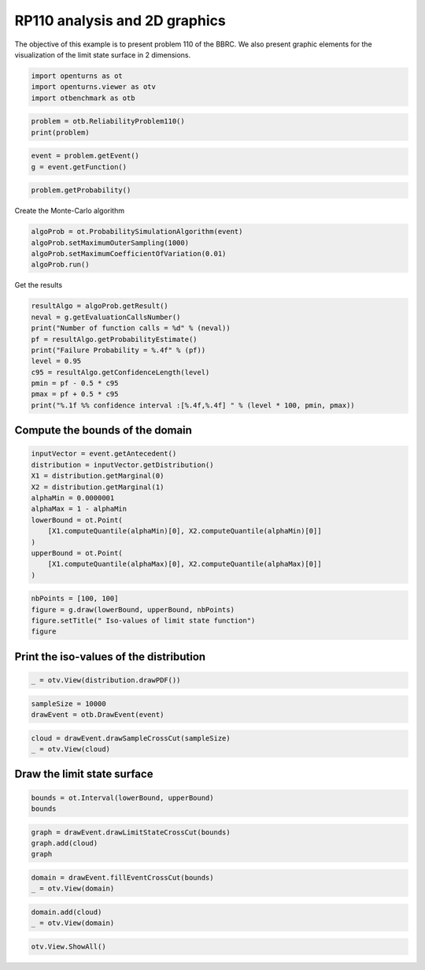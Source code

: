 
.. DO NOT EDIT.
.. THIS FILE WAS AUTOMATICALLY GENERATED BY SPHINX-GALLERY.
.. TO MAKE CHANGES, EDIT THE SOURCE PYTHON FILE:
.. "auto_examples/reliability_problems/plot_rp110.py"
.. LINE NUMBERS ARE GIVEN BELOW.

.. only:: html

    .. note::
        :class: sphx-glr-download-link-note

        :ref:`Go to the end <sphx_glr_download_auto_examples_reliability_problems_plot_rp110.py>`
        to download the full example code.

.. rst-class:: sphx-glr-example-title

.. _sphx_glr_auto_examples_reliability_problems_plot_rp110.py:


RP110 analysis and 2D graphics
==============================

.. GENERATED FROM PYTHON SOURCE LINES 7-9

The objective of this example is to present problem 110 of the BBRC.
We also present graphic elements for the visualization of the limit state surface in 2 dimensions.

.. GENERATED FROM PYTHON SOURCE LINES 11-15

.. code-block:: Python

    import openturns as ot
    import openturns.viewer as otv
    import otbenchmark as otb








.. GENERATED FROM PYTHON SOURCE LINES 16-19

.. code-block:: Python

    problem = otb.ReliabilityProblem110()
    print(problem)





.. rst-class:: sphx-glr-script-out

 .. code-block:: none

    name = RP110
    event = class=ThresholdEventImplementation antecedent=class=CompositeRandomVector function=class=Function name=Unnamed implementation=class=FunctionImplementation name=Unnamed description=[x0,x1,gsys] evaluationImplementation=class=SymbolicEvaluation name=Unnamed inputVariablesNames=[x0,x1] outputVariablesNames=[gsys] formulas=[if (x0 <= 3.5)
    var g1 := 0.85 - 0.1 * x0;
    else
      g1 := 4 - x0;
    if (x1 <= 2.0)
      var g2 := 2.3 - x1;
    else
      g2 := 0.5 - 0.1 * x1;
    gsys := min(g1, g2);] gradientImplementation=class=SymbolicGradient name=Unnamed evaluation=class=SymbolicEvaluation name=Unnamed inputVariablesNames=[x0,x1] outputVariablesNames=[gsys] formulas=[if (x0 <= 3.5)
    var g1 := 0.85 - 0.1 * x0;
    else
      g1 := 4 - x0;
    if (x1 <= 2.0)
      var g2 := 2.3 - x1;
    else
      g2 := 0.5 - 0.1 * x1;
    gsys := min(g1, g2);] hessianImplementation=class=SymbolicHessian name=Unnamed evaluation=class=SymbolicEvaluation name=Unnamed inputVariablesNames=[x0,x1] outputVariablesNames=[gsys] formulas=[if (x0 <= 3.5)
    var g1 := 0.85 - 0.1 * x0;
    else
      g1 := 4 - x0;
    if (x1 <= 2.0)
      var g2 := 2.3 - x1;
    else
      g2 := 0.5 - 0.1 * x1;
    gsys := min(g1, g2);] antecedent=class=UsualRandomVector distribution=class=JointDistribution name=JointDistribution dimension=2 copula=class=IndependentCopula name=IndependentCopula dimension=2 marginal[0]=class=Normal name=Normal dimension=1 mean=class=Point name=Unnamed dimension=1 values=[0] sigma=class=Point name=Unnamed dimension=1 values=[1] correlationMatrix=class=CorrelationMatrix dimension=1 implementation=class=MatrixImplementation name=Unnamed rows=1 columns=1 values=[1] marginal[1]=class=Normal name=Normal dimension=1 mean=class=Point name=Unnamed dimension=1 values=[0] sigma=class=Point name=Unnamed dimension=1 values=[1] correlationMatrix=class=CorrelationMatrix dimension=1 implementation=class=MatrixImplementation name=Unnamed rows=1 columns=1 values=[1] operator=class=Less name=Unnamed threshold=0
    probability = 3.19e-05





.. GENERATED FROM PYTHON SOURCE LINES 20-23

.. code-block:: Python

    event = problem.getEvent()
    g = event.getFunction()








.. GENERATED FROM PYTHON SOURCE LINES 24-26

.. code-block:: Python

    problem.getProbability()





.. rst-class:: sphx-glr-script-out

 .. code-block:: none


    3.19e-05



.. GENERATED FROM PYTHON SOURCE LINES 27-28

Create the Monte-Carlo algorithm

.. GENERATED FROM PYTHON SOURCE LINES 28-33

.. code-block:: Python

    algoProb = ot.ProbabilitySimulationAlgorithm(event)
    algoProb.setMaximumOuterSampling(1000)
    algoProb.setMaximumCoefficientOfVariation(0.01)
    algoProb.run()








.. GENERATED FROM PYTHON SOURCE LINES 34-35

Get the results

.. GENERATED FROM PYTHON SOURCE LINES 35-47

.. code-block:: Python

    resultAlgo = algoProb.getResult()
    neval = g.getEvaluationCallsNumber()
    print("Number of function calls = %d" % (neval))
    pf = resultAlgo.getProbabilityEstimate()
    print("Failure Probability = %.4f" % (pf))
    level = 0.95
    c95 = resultAlgo.getConfidenceLength(level)
    pmin = pf - 0.5 * c95
    pmax = pf + 0.5 * c95
    print("%.1f %% confidence interval :[%.4f,%.4f] " % (level * 100, pmin, pmax))






.. rst-class:: sphx-glr-script-out

 .. code-block:: none

    Number of function calls = 1000
    Failure Probability = 0.0010
    95.0 % confidence interval :[-0.0010,0.0030] 




.. GENERATED FROM PYTHON SOURCE LINES 48-50

Compute the bounds of the domain
--------------------------------

.. GENERATED FROM PYTHON SOURCE LINES 53-66

.. code-block:: Python

    inputVector = event.getAntecedent()
    distribution = inputVector.getDistribution()
    X1 = distribution.getMarginal(0)
    X2 = distribution.getMarginal(1)
    alphaMin = 0.0000001
    alphaMax = 1 - alphaMin
    lowerBound = ot.Point(
        [X1.computeQuantile(alphaMin)[0], X2.computeQuantile(alphaMin)[0]]
    )
    upperBound = ot.Point(
        [X1.computeQuantile(alphaMax)[0], X2.computeQuantile(alphaMax)[0]]
    )








.. GENERATED FROM PYTHON SOURCE LINES 67-72

.. code-block:: Python

    nbPoints = [100, 100]
    figure = g.draw(lowerBound, upperBound, nbPoints)
    figure.setTitle(" Iso-values of limit state function")
    figure





.. rst-class:: sphx-glr-script-out

 .. code-block:: none


    class=Graph name=gsys as a function of (x0,x1) implementation=class=GraphImplementation name=gsys as a function of (x0,x1) title= Iso-values of limit state function xTitle=x0 yTitle=x1 axes=ON grid=ON legendposition=upper left legendFontSize=1 drawables=[class=Drawable name=Unnamed implementation=class=Contour name=Unnamed x=class=Sample name=Unnamed implementation=class=SampleImplementation name=Unnamed size=100 dimension=1 data=[[-5.19934],[-5.0943],[-4.98926],[-4.88423],[-4.77919],[-4.67415],[-4.56911],[-4.46408],[-4.35904],[-4.254],[-4.14897],[-4.04393],[-3.93889],[-3.83385],[-3.72882],[-3.62378],[-3.51874],[-3.41371],[-3.30867],[-3.20363],[-3.0986],[-2.99356],[-2.88852],[-2.78348],[-2.67845],[-2.57341],[-2.46837],[-2.36334],[-2.2583],[-2.15326],[-2.04822],[-1.94319],[-1.83815],[-1.73311],[-1.62808],[-1.52304],[-1.418],[-1.31296],[-1.20793],[-1.10289],[-0.997853],[-0.892816],[-0.787778],[-0.682741],[-0.577704],[-0.472667],[-0.36763],[-0.262593],[-0.157556],[-0.0525186],[0.0525186],[0.157556],[0.262593],[0.36763],[0.472667],[0.577704],[0.682741],[0.787778],[0.892816],[0.997853],[1.10289],[1.20793],[1.31296],[1.418],[1.52304],[1.62808],[1.73311],[1.83815],[1.94319],[2.04822],[2.15326],[2.2583],[2.36334],[2.46837],[2.57341],[2.67845],[2.78348],[2.88852],[2.99356],[3.0986],[3.20363],[3.30867],[3.41371],[3.51874],[3.62378],[3.72882],[3.83385],[3.93889],[4.04393],[4.14897],[4.254],[4.35904],[4.46408],[4.56911],[4.67415],[4.77919],[4.88423],[4.98926],[5.0943],[5.19934]] y=class=Sample name=Unnamed implementation=class=SampleImplementation name=Unnamed size=100 dimension=1 data=[[-5.19934],[-5.0943],[-4.98926],[-4.88423],[-4.77919],[-4.67415],[-4.56911],[-4.46408],[-4.35904],[-4.254],[-4.14897],[-4.04393],[-3.93889],[-3.83385],[-3.72882],[-3.62378],[-3.51874],[-3.41371],[-3.30867],[-3.20363],[-3.0986],[-2.99356],[-2.88852],[-2.78348],[-2.67845],[-2.57341],[-2.46837],[-2.36334],[-2.2583],[-2.15326],[-2.04822],[-1.94319],[-1.83815],[-1.73311],[-1.62808],[-1.52304],[-1.418],[-1.31296],[-1.20793],[-1.10289],[-0.997853],[-0.892816],[-0.787778],[-0.682741],[-0.577704],[-0.472667],[-0.36763],[-0.262593],[-0.157556],[-0.0525186],[0.0525186],[0.157556],[0.262593],[0.36763],[0.472667],[0.577704],[0.682741],[0.787778],[0.892816],[0.997853],[1.10289],[1.20793],[1.31296],[1.418],[1.52304],[1.62808],[1.73311],[1.83815],[1.94319],[2.04822],[2.15326],[2.2583],[2.36334],[2.46837],[2.57341],[2.67845],[2.78348],[2.88852],[2.99356],[3.0986],[3.20363],[3.30867],[3.41371],[3.51874],[3.62378],[3.72882],[3.83385],[3.93889],[4.04393],[4.14897],[4.254],[4.35904],[4.46408],[4.56911],[4.67415],[4.77919],[4.88423],[4.98926],[5.0943],[5.19934]] levels=class=Point name=Unnamed dimension=10 values=[-0.674152,0.0115774,0.116615,0.232155,0.508629,0.655681,0.802733,0.960289,1.11784,1.2859] labels=[-0.674152,0.0115774,0.116615,0.232155,0.508629,0.655681,0.802733,0.960289,1.11784,1.2859] show labels=false isFilled=false colorBarPosition=right isVminUsed=false vmin=0 isVmaxUsed=false vmax=0 colorMap=hsv alpha=1 norm=linear extend=both hatches=[] derived from class=DrawableImplementation name=Unnamed legend= data=class=Sample name=Unnamed implementation=class=SampleImplementation name=Unnamed size=10000 dimension=1 description=[gsys] data=[[1.36993],[1.35943],[1.34893],...,[-0.989263],[-1.0943],[-1.19934]] color=#1f77b4 isColorExplicitlySet=true fillStyle=solid lineStyle=solid pointStyle=plus lineWidth=1]



.. GENERATED FROM PYTHON SOURCE LINES 73-75

Print the iso-values of the distribution
----------------------------------------

.. GENERATED FROM PYTHON SOURCE LINES 77-79

.. code-block:: Python

    _ = otv.View(distribution.drawPDF())




.. image-sg:: /auto_examples/reliability_problems/images/sphx_glr_plot_rp110_001.png
   :alt: [X1,X2] iso-PDF
   :srcset: /auto_examples/reliability_problems/images/sphx_glr_plot_rp110_001.png
   :class: sphx-glr-single-img





.. GENERATED FROM PYTHON SOURCE LINES 80-83

.. code-block:: Python

    sampleSize = 10000
    drawEvent = otb.DrawEvent(event)








.. GENERATED FROM PYTHON SOURCE LINES 84-87

.. code-block:: Python

    cloud = drawEvent.drawSampleCrossCut(sampleSize)
    _ = otv.View(cloud)




.. image-sg:: /auto_examples/reliability_problems/images/sphx_glr_plot_rp110_002.png
   :alt: Points X s.t. g(X) < 0.0
   :srcset: /auto_examples/reliability_problems/images/sphx_glr_plot_rp110_002.png
   :class: sphx-glr-single-img





.. GENERATED FROM PYTHON SOURCE LINES 88-90

Draw the limit state surface
----------------------------

.. GENERATED FROM PYTHON SOURCE LINES 92-95

.. code-block:: Python

    bounds = ot.Interval(lowerBound, upperBound)
    bounds






.. raw:: html

    <div class="output_subarea output_html rendered_html output_result">
    class=Interval name=Unnamed dimension=2 lower bound=class=Point name=Unnamed dimension=2 values=[-5.19934,-5.19934] upper bound=class=Point name=Unnamed dimension=2 values=[5.19934,5.19934] finite lower bound=[1,1] finite upper bound=[1,1]
    </div>
    <br />
    <br />

.. GENERATED FROM PYTHON SOURCE LINES 96-100

.. code-block:: Python

    graph = drawEvent.drawLimitStateCrossCut(bounds)
    graph.add(cloud)
    graph





.. rst-class:: sphx-glr-script-out

 .. code-block:: none


    class=Graph name=Limit state surface implementation=class=GraphImplementation name=Limit state surface title=Limit state surface xTitle=x0 yTitle=x1 axes=ON grid=ON legendposition= legendFontSize=1 drawables=[class=Drawable name=Unnamed implementation=class=Contour name=Unnamed x=class=Sample name=Unnamed implementation=class=SampleImplementation name=Unnamed size=52 dimension=1 description=[t] data=[[-5.19934],[-4.99544],[-4.79155],[-4.58765],[-4.38376],[-4.17986],[-3.97596],[-3.77207],[-3.56817],[-3.36428],[-3.16038],[-2.95649],[-2.75259],[-2.54869],[-2.3448],[-2.1409],[-1.93701],[-1.73311],[-1.52922],[-1.32532],[-1.12143],[-0.91753],[-0.713635],[-0.509739],[-0.305843],[-0.101948],[0.101948],[0.305843],[0.509739],[0.713635],[0.91753],[1.12143],[1.32532],[1.52922],[1.73311],[1.93701],[2.1409],[2.3448],[2.54869],[2.75259],[2.95649],[3.16038],[3.36428],[3.56817],[3.77207],[3.97596],[4.17986],[4.38376],[4.58765],[4.79155],[4.99544],[5.19934]] y=class=Sample name=Unnamed implementation=class=SampleImplementation name=Unnamed size=52 dimension=1 description=[t] data=[[-5.19934],[-4.99544],[-4.79155],[-4.58765],[-4.38376],[-4.17986],[-3.97596],[-3.77207],[-3.56817],[-3.36428],[-3.16038],[-2.95649],[-2.75259],[-2.54869],[-2.3448],[-2.1409],[-1.93701],[-1.73311],[-1.52922],[-1.32532],[-1.12143],[-0.91753],[-0.713635],[-0.509739],[-0.305843],[-0.101948],[0.101948],[0.305843],[0.509739],[0.713635],[0.91753],[1.12143],[1.32532],[1.52922],[1.73311],[1.93701],[2.1409],[2.3448],[2.54869],[2.75259],[2.95649],[3.16038],[3.36428],[3.56817],[3.77207],[3.97596],[4.17986],[4.38376],[4.58765],[4.79155],[4.99544],[5.19934]] levels=class=Point name=Unnamed dimension=1 values=[0] labels=[0.0] show labels=true isFilled=false colorBarPosition=right isVminUsed=false vmin=0 isVmaxUsed=false vmax=0 colorMap=hsv alpha=1 norm=linear extend=both hatches=[] derived from class=DrawableImplementation name=Unnamed legend= data=class=Sample name=Unnamed implementation=class=SampleImplementation name=Unnamed size=2704 dimension=1 description=[gsys] data=[[1.36993],[1.34954],[1.32915],...,[-0.791546],[-0.995442],[-1.19934]] color=#1f77b4 isColorExplicitlySet=true fillStyle=solid lineStyle=solid pointStyle=plus lineWidth=1,class=Drawable name=In implementation=class=Cloud name=In derived from class=DrawableImplementation name=In legend=In data=class=Sample name=Unnamed implementation=class=SampleImplementation name=Unnamed size=1 dimension=2 data=[[4.05222,0.360632]] color=lightsalmon3 isColorExplicitlySet=true fillStyle=solid lineStyle=solid pointStyle=fsquare lineWidth=1,class=Drawable name=Out implementation=class=Cloud name=Out derived from class=DrawableImplementation name=Out legend=Out data=class=Sample name=Unnamed implementation=class=SampleImplementation name=Unnamed size=9999 dimension=2 data=[[-0.914585,-1.00038],[0.867833,-0.318744],[0.932315,-0.436966],...,[0.957446,-0.0387737],[-0.586881,0.942615],[2.43473,0.215752]] color=darkseagreen3 isColorExplicitlySet=true fillStyle=solid lineStyle=solid pointStyle=fsquare lineWidth=1]



.. GENERATED FROM PYTHON SOURCE LINES 101-104

.. code-block:: Python

    domain = drawEvent.fillEventCrossCut(bounds)
    _ = otv.View(domain)




.. image-sg:: /auto_examples/reliability_problems/images/sphx_glr_plot_rp110_003.png
   :alt: Domain where g(x) < 0.0
   :srcset: /auto_examples/reliability_problems/images/sphx_glr_plot_rp110_003.png
   :class: sphx-glr-single-img





.. GENERATED FROM PYTHON SOURCE LINES 105-108

.. code-block:: Python

    domain.add(cloud)
    _ = otv.View(domain)




.. image-sg:: /auto_examples/reliability_problems/images/sphx_glr_plot_rp110_004.png
   :alt: Domain where g(x) < 0.0
   :srcset: /auto_examples/reliability_problems/images/sphx_glr_plot_rp110_004.png
   :class: sphx-glr-single-img





.. GENERATED FROM PYTHON SOURCE LINES 109-110

.. code-block:: Python

    otv.View.ShowAll()








.. rst-class:: sphx-glr-timing

   **Total running time of the script:** (0 minutes 1.715 seconds)


.. _sphx_glr_download_auto_examples_reliability_problems_plot_rp110.py:

.. only:: html

  .. container:: sphx-glr-footer sphx-glr-footer-example

    .. container:: sphx-glr-download sphx-glr-download-jupyter

      :download:`Download Jupyter notebook: plot_rp110.ipynb <plot_rp110.ipynb>`

    .. container:: sphx-glr-download sphx-glr-download-python

      :download:`Download Python source code: plot_rp110.py <plot_rp110.py>`

    .. container:: sphx-glr-download sphx-glr-download-zip

      :download:`Download zipped: plot_rp110.zip <plot_rp110.zip>`
